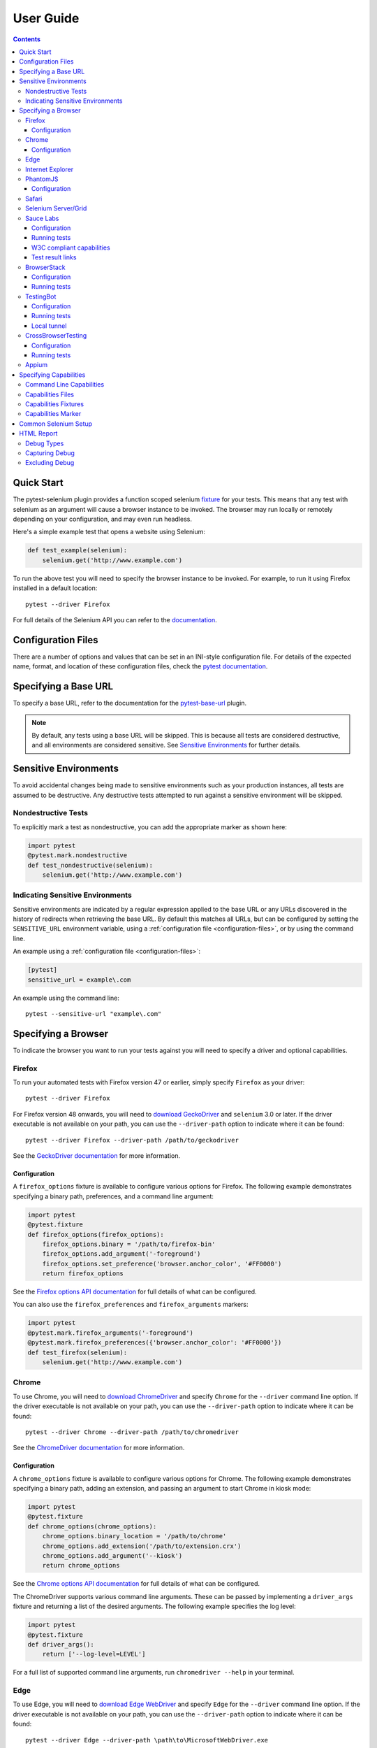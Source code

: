 User Guide
==========

.. contents:: :depth: 3

Quick Start
***********

The pytest-selenium plugin provides a function scoped selenium
`fixture <http://pytest.org/latest/fixture.html>`_ for your tests. This means
that any test with selenium as an argument will cause a browser instance to be
invoked. The browser may run locally or remotely depending on your
configuration, and may even run headless.

Here's a simple example test that opens a website using Selenium:

.. code-block:: python

  def test_example(selenium):
      selenium.get('http://www.example.com')

To run the above test you will need to specify the browser instance to be
invoked. For example, to run it using Firefox installed in a default location::

  pytest --driver Firefox

For full details of the Selenium API you can refer to the
`documentation <http://seleniumhq.github.io/selenium/docs/api/py/api.html>`_.

.. _configuration-files:

Configuration Files
*******************

There are a number of options and values that can be set in an INI-style
configuration file. For details of the expected name, format, and location of
these configuration files, check the
`pytest documentation <http://pytest.org/en/latest/customize.html#command-line-options-and-configuration-file-settings>`_.


Specifying a Base URL
*********************

To specify a base URL, refer to the documentation for the
`pytest-base-url <https://github.com/pytest-dev/pytest-base-url>`_ plugin.

.. note::

  By default, any tests using a base URL will be skipped. This is because all tests
  are considered destructive, and all environments are considered sensitive. See
  `Sensitive Environments`_ for further details.

Sensitive Environments
**********************

To avoid accidental changes being made to sensitive environments such as
your production instances, all tests are assumed to be destructive. Any
destructive tests attempted to run against a sensitive environment will be
skipped.

Nondestructive Tests
--------------------

To explicitly mark a test as nondestructive, you can add the appropriate marker
as shown here:

.. code-block:: python

  import pytest
  @pytest.mark.nondestructive
  def test_nondestructive(selenium):
      selenium.get('http://www.example.com')

Indicating Sensitive Environments
---------------------------------

Sensitive environments are indicated by a regular expression applied to the
base URL or any URLs discovered in the history of redirects when retrieving
the base URL. By default this matches all URLs, but can be configured by
setting the ``SENSITIVE_URL`` environment variable, using a
:ref:`configuration file <configuration-files>`, or by using the command line.

An example using a :ref:`configuration file <configuration-files>`:

.. code-block:: ini

  [pytest]
  sensitive_url = example\.com

An example using the command line::

  pytest --sensitive-url "example\.com"

Specifying a Browser
********************

To indicate the browser you want to run your tests against you will need to
specify a driver and optional capabilities.

Firefox
-------

To run your automated tests with Firefox version 47 or earlier, simply specify
``Firefox`` as your driver::

  pytest --driver Firefox

For Firefox version 48 onwards, you will need to
`download GeckoDriver <https://github.com/mozilla/geckodriver/releases>`_ and
``selenium`` 3.0 or later. If the driver executable is not available on your
path, you can use the ``--driver-path`` option to indicate where it can be
found::

  pytest --driver Firefox --driver-path /path/to/geckodriver

See the `GeckoDriver documentation <https://github.com/mozilla/geckodriver>`_
for more information.

Configuration
~~~~~~~~~~~~~

A ``firefox_options`` fixture is available to configure various options for
Firefox. The following example demonstrates specifying a binary path,
preferences, and a command line argument:

.. code-block:: python

  import pytest
  @pytest.fixture
  def firefox_options(firefox_options):
      firefox_options.binary = '/path/to/firefox-bin'
      firefox_options.add_argument('-foreground')
      firefox_options.set_preference('browser.anchor_color', '#FF0000')
      return firefox_options

See the `Firefox options API documentation`_ for full details of what can be
configured.

You can also use the ``firefox_preferences`` and ``firefox_arguments`` markers:

.. code-block:: python

  import pytest
  @pytest.mark.firefox_arguments('-foreground')
  @pytest.mark.firefox_preferences({'browser.anchor_color': '#FF0000'})
  def test_firefox(selenium):
      selenium.get('http://www.example.com')

Chrome
------

To use Chrome, you will need to
`download ChromeDriver <https://sites.google.com/a/chromium.org/chromedriver/downloads>`_
and specify ``Chrome`` for the ``--driver`` command line option. If the driver
executable is not available on your path, you can use the ``--driver-path``
option to indicate where it can be found::

  pytest --driver Chrome --driver-path /path/to/chromedriver

See the `ChromeDriver documentation <https://sites.google.com/a/chromium.org/chromedriver/>`_
for more information.

Configuration
~~~~~~~~~~~~~

A ``chrome_options`` fixture is available to configure various options for
Chrome. The following example demonstrates specifying a binary path, adding
an extension, and passing an argument to start Chrome in kiosk mode:

.. code-block:: python

  import pytest
  @pytest.fixture
  def chrome_options(chrome_options):
      chrome_options.binary_location = '/path/to/chrome'
      chrome_options.add_extension('/path/to/extension.crx')
      chrome_options.add_argument('--kiosk')
      return chrome_options

See the `Chrome options API documentation`_ for full details of what can be
configured.

The ChromeDriver supports various command line arguments. These can be passed
by implementing a ``driver_args`` fixture and returning a list of the desired
arguments. The following example specifies the log level:

.. code-block:: python

  import pytest
  @pytest.fixture
  def driver_args():
      return ['--log-level=LEVEL']

For a full list of supported command line arguments, run
``chromedriver --help`` in your terminal.

Edge
----

To use Edge, you will need to
`download Edge WebDriver <https://docs.microsoft.com/en-us/microsoft-edge/dev-guide/tools/webdriver>`_
and specify ``Edge`` for the ``--driver`` command line option. If the driver
executable is not available on your path, you can use the ``--driver-path``
option to indicate where it can be found::

  pytest --driver Edge --driver-path \path\to\MicrosoftWebDriver.exe

Internet Explorer
-----------------

To use Internet Explorer, you will need to download and configure the
`Internet Explorer Driver <https://github.com/SeleniumHQ/selenium/wiki/InternetExplorerDriver>`_
and specify ``IE`` for the ``--driver`` command line option. If the driver
executable is not available on your path, you can use the ``--driver-path``
option to indicate where it can be found::

  pytest --driver IE --driver-path \path\to\IEDriverServer.exe

PhantomJS
---------
**NOTE:** Support for PhantomJS has been deprecated and will be removed in a
future release. If running headless is a requirement, please consider using
Firefox or Chrome instead.

To use PhantomJS, you will need `download it <http://phantomjs.org/download.html>`_
and specify ``PhantomJS`` for the ``--driver`` command line option. If
the driver executable is not available on your path, you can use the
``--driver-path`` option to indicate where it can be found::

  pytest --driver PhantomJS --driver-path /path/to/phantomjs

See the `PhantomJS documentation <http://phantomjs.org/quick-start.html>`_ for
more information.

Configuration
~~~~~~~~~~~~~

PhantomJS supports various command line arguments. These can be passed by
implementing a ``driver_args`` fixture and returning a list of the desired
arguments. The following example specifies the log file path:

.. code-block:: python

  import pytest
  @pytest.fixture
  def driver_args():
      return ['--webdriver-logfile=phantomjs.log']

For a full list of supported command line arguments, run ``phantomjs --help``
in your terminal.

Safari
------

To use Safari, you will need to have at least Safari 10 running on OS X El
Capitan or later, and ``selenium`` 3.0 or later. Once you have these
prerequisites, simply specify ``Safari`` for the ``--driver`` command line
option::

  pytest --driver Safari

Selenium Server/Grid
--------------------

To run your automated tests against a
`Selenium server <https://github.com/SeleniumHQ/selenium/wiki/RemoteWebDriverServer>`_
or a `Selenium Grid <https://github.com/SeleniumHQ/selenium/wiki/Grid2>`_ you
must have a server running and know the host and port of the server.

By default Selenium will listen on host 127.0.0.1 and port 4444. This is also
the default when running tests against a remote driver.

To run your automated tests, simply specify ``Remote`` as your driver. Browser
selection is determined using capabilities. Check the
`desired capabilities documentation <https://github.com/SeleniumHQ/selenium/wiki/DesiredCapabilities#used-by-the-selenium-server-for-browser-selection>`__
for details of accepted values. There are also a number of
`browser specific capabilities <https://github.com/SeleniumHQ/selenium/wiki/DesiredCapabilities#browser-specific-capabilities>`_
that can be set. Be sure to also check the documentation for your chosen
driver, as the accepted capabilities may differ::

  pytest --driver Remote --capability browserName firefox

Note that if your server is not running locally or is running on an alternate
port you will need to specify the ``--host`` and ``--port`` command line
options, or by setting the ``SELENIUM_HOST`` and ``SELENIUM_PORT`` environment
variables::

  pytest --driver Remote --host selenium.hostname --port 5555 --capability browserName firefox

Sauce Labs
----------

To run your automated tests using `Sauce Labs <https://saucelabs.com/>`_, you
must provide a valid username and API key. This can be done either by using
a ``.saucelabs`` configuration file in the working directory or your home
directory, by setting the ``SAUCELABS_USERNAME`` and ``SAUCELABS_API_KEY``
environment variables, or by using the environment variables as detailed
`here <https://wiki.saucelabs.com/display/DOCS/
Best+Practice%3A+Use+Environment+Variables+for+Authentication+Credentials>`_

Alternatively, when using `Jenkins CI`_ declarative pipelines,
credentials can be set as environment variables as follows:

.. code-block:: groovy

  environment {
    SAUCELABS = credentials('SAUCELABS')
  }

For more information, see `using environment variables in Jenkins pipelines`_.

Configuration
~~~~~~~~~~~~~

Below is an example ``.saucelabs`` configuration file:

.. code-block:: ini

  [credentials]
  username = username
  key = secret

Running tests
~~~~~~~~~~~~~

To run your automated tests, simply specify ``SauceLabs`` as your driver::

  pytest --driver SauceLabs --capability browserName Firefox

See the `supported platforms <https://docs.saucelabs.com/reference/platforms-configurator/>`_
to help you with your configuration. Additional capabilities can be set using
the ``--capability`` command line arguments. See the
`test configuration documentation <https://docs.saucelabs.com/reference/test-configuration/>`_
for full details of what can be configured.

W3C compliant capabilities
~~~~~~~~~~~~~~~~~~~~~~~~~~

Starting with selenium version 3.11.0 Sauce Labs supports the selenium W3C compliant capabilities.
To use the W3C capabilities you have to set the ``SAUCELABS_W3C`` environment variable to ``true``
and update your :ref:`capabilities <capabilities>` according to the Sauce labs
`W3C documentation <https://wiki.saucelabs.com/display/DOCS/Selenium+W3C+Capabilities+Support+-+Beta>`_.

Test result links
~~~~~~~~~~~~~~~~~

By default, links to Sauce Labs jobs are only visible to users logged in to the account
that ran the job. To make a job visible without having to log in, you can create a link
with an authentication token.

This can be configured by setting the ``SAUCELABS_JOB_AUTH`` environment variable or by
using a :ref:`configuration file <configuration-files>`

An example using a :ref:`configuration file <configuration-files>`:

.. code-block:: ini

  [pytest]
  saucelabs_job_auth = token

You can also control the time to live for that link by setting the environment variable
or :ref:`configuration file <configuration-files>`: value to ``day`` or ``hour``.

Note that ``day`` means within the same day that the test was run,
*not* "24 hours from test-run", likewise for ``hour``

For more information, see
`building links to test results <https://wiki.saucelabs.com/display/DOCS/Building+Links+to+Test+Results>`_

BrowserStack
------------

To run your automated tests using
`BrowserStack <https://www.browserstack.com/>`_, you must provide a valid
username and access key. This can be done either by using
a ``.browserstack`` configuration file in the working directory or your home
directory, or by setting the ``BROWSERSTACK_USERNAME`` and
``BROWSERSTACK_ACCESS_KEY`` environment variables.

Alternatively, when using `Jenkins CI`_ declarative pipelines,
credentials can be set as environment variables as follows:

.. code-block:: groovy

  environment {
    BROWSERSTACK = credentials('BROWSERSTACK')
  }

For more information, see `using environment variables in Jenkins pipelines`_.

Configuration
~~~~~~~~~~~~~

Below is an example ``.browserstack`` configuration file:

.. code-block:: ini

  [credentials]
  username = username
  key = secret

Running tests
~~~~~~~~~~~~~

To run your automated tests, simply specify ``BrowserStack`` as your driver::

  pytest --driver BrowserStack --capability browserName Firefox

See the
`capabilities documentation <https://www.browserstack.com/automate/capabilities>`_
for additional configuration that can be set using ``--capability`` command line
arguments.

TestingBot
----------

To run your automated tests using `TestingBot <http://testingbot.com/>`_, you
must provide a valid key and secret. This can be done either by using
a ``.testingbot`` configuration file in the working directory or your home
directory, or by setting the ``TESTINGBOT_KEY`` and ``TESTINGBOT_SECRET``
environment variables.

Alternatively, when using `Jenkins CI`_ declarative pipelines,
credentials can be set as environment variables as follows:

.. code-block:: groovy

  environment {
    TESTINGBOT = credentials('TESTINGBOT')
  }

Note that for TestingBot, ``username`` corresponds to ``key`` and ``password`` to ``secret``.

For more information, see `using environment variables in Jenkins pipelines`_.

Configuration
~~~~~~~~~~~~~

Below is an example ``.testingbot`` configuration file:

.. code-block:: ini

  [credentials]
  key = key
  secret = secret

Running tests
~~~~~~~~~~~~~

To run your automated tests, simply specify ``TestingBot`` as your driver::

  pytest --driver TestingBot --capability browserName firefox --capability version 39 --capability platform WIN8

See the `list of available browsers <http://testingbot.com/support/getting-started/browsers.html>`_
to help you with your configuration. Additional capabilities can be set using
the ``--capability`` command line arguments. See the
`test options <http://testingbot.com/support/other/test-options>`_
for full details of what can be configured.

Local tunnel
~~~~~~~~~~~~

To run the tests using `TestingBot's local tunnel <https://testingbot.com/support/other/tunnel>`_
you'll also need to set the ``--host`` and ``--port`` command line arguments.

CrossBrowserTesting
-------------------

To run your automated tests using
`CrossBrowserTesting <https://crossbrowsertesting.com/>`_, you must provide a
valid username and auth key. This can be done either by using
a ``.crossbrowsertesting`` configuration file in the working directory or your
home directory, or by setting the ``CROSSBROWSERTESTING_USERNAME`` and
``CROSSBROWSERTESTING_AUTH_KEY`` environment variables.

Alternatively, when using `Jenkins CI`_ declarative pipelines,
credentials can be set as environment variables as follows:

.. code-block:: groovy

  environment {
    CROSSBROWSERTESTING = credentials('CROSSBROWSERTESTING')
  }

For more information, see `using environment variables in Jenkins pipelines`_.

Configuration
~~~~~~~~~~~~~

Below is an example ``.crossbrowsertesting`` configuration file:

.. code-block:: ini

  [credentials]
  username = username
  key = secret

Running tests
~~~~~~~~~~~~~

To run your automated tests, simply specify ``CrossBrowserTesting`` as your
driver::

  pytest --driver CrossBrowserTesting --capability os_api_name Win10 --capability browser_api_name FF46

Additional capabilities can be set using the ``--capability`` command line
arguments. See the
`automation capabilities <https://help.crossbrowsertesting.com/selenium-testing/general/crossbrowsertesting-automation-capabilities/>`_
for full details of what can be configured.

.. _capabilities:

Appium
------

**Note:** Appium support is not installed by default, see: `Installation <https://pytest-selenium.readthedocs.io/en/latest/installing.html>`_

To run tests against mobile devices, you can use `Appium <https://appium.io>`_.
This requires that you have the Appium server running.

By default Appium will listen on host 127.0.0.1 and port 4723.

To run your automated tests, simply specify ``Appium`` as your driver. Device
selection is determined using capabilities. Check the
`desired capabilities documentation <https://appium.io/docs/en/writing-running-appium/caps/>`__
for details of accepted values.

Note that if your Appium server is not running locally or is running on an
alternate port you will need to specify the ``--host`` and ``--port``
command line options, or by setting the ``APPIUM_HOST`` and ``APPIUM_PORT``
environment variables::

  pytest --driver Appium --host appium.hostname --port 5555

Specifying Capabilities
***********************

Configuration options are specified using a capabilities dictionary. This is
required when using an Selenium server to specify the target environment, but
can also be used to configure local drivers.

Command Line Capabilities
-------------------------

Simple capabilities can be set or overridden on the command line::

  pytest --driver Remote --capability browserName Firefox

Capabilities Files
------------------

To specify capabilities, you can provide a JSON file on the command line using
the `pytest-variables <https://github.com/pytest-dev/pytest-variables>`_ plugin.
For example if you had a ``capabilities.json`` containing your capabilities, you
would need to include ``--variables capabilities.json`` on your command line.

The following is an example of a variables file including capabilities:

.. code-block:: json

  { "capabilities": {
      "browserName": "Firefox",
      "platform": "MAC" }
  }

Capabilities Fixtures
---------------------

The ``session_capabilities`` fixture includes capabilities that
apply to the entire test session (including any command line or file based
capabilities). Any changes to these capabilities will apply to every test.
These capabilities are also reported at the top of the HTML report.

.. code-block:: python

  import pytest
  @pytest.fixture(scope='session')
  def session_capabilities(session_capabilities):
      session_capabilities['tags'] = ['tag1', 'tag2', 'tag3']
      return session_capabilities

The ``capabilities`` fixture contains all of the session capabilities, plus any
capabilities specified by the capabilities marker. Any changes to these
capabilities will apply only to the tests covered by scope of the fixture
override.

.. code-block:: python

  import pytest
  @pytest.fixture
  def capabilities(capabilities):
      capabilities['public'] = 'private'
      return capabilities

Capabilities Marker
-------------------

You can add or change capabilities using the ``capabilities`` marker:

.. code-block:: python

  import pytest
  @pytest.mark.capabilities(foo='bar')
  def test_capabilities(selenium):
      selenium.get('http://www.example.com')

Common Selenium Setup
*********************

If you have common setup that you want to apply to your tests, such as setting
the implicit timeout or window size, you can override the ``selenium`` fixture:

.. code-block:: python

  import pytest
  @pytest.fixture
  def selenium(selenium):
      selenium.implicitly_wait(10)
      selenium.maximize_window()
      return selenium

HTML Report
***********

A custom HTML report is generated when the ``--html`` command line option is
given. By default this will include additional debug information for failures.

Debug Types
-----------

The following debug information is gathered by default when a test fails:

* **URL** - The current URL open in the browser.
* **HTML** - The HTML source of the page open in the browser.
* **LOG** - All logs available. Note that this will vary depending on the browser and
  server in use. See
  `logging <https://github.com/SeleniumHQ/selenium/wiki/Logging>`_ for more
  details.
* **SCREENSHOT** - A screenshot of the page open in the browser.

Capturing Debug
---------------

To change when debug is captured you can either set ``selenium_capture_debug``
in a :ref:`configuration file <configuration-files>`, or set the
``SELENIUM_CAPTURE_DEBUG`` environment variable. Valid options are: ``never``,
``failure`` (the default), and ``always``. Note that always capturing debug will
dramatically increase the size of the HTML report.

Excluding Debug
---------------

You may need to exclude certain types of debug from the report. For example, log
files can contain sensitive information that you may not want to publish. To
exclude a type of debug from the report, you can either set
``selenium_exclude_debug`` in a :ref:`configuration file <configuration-files>`,
or set the ``SELENIUM_EXCLUDE_DEBUG`` environment variable to a list of the
`Debug Types`_ to exclude.

For example, to exclude HTML, logs, and screenshots from the report, you could
set ``SELENIUM_EXCLUDE_DEBUG`` to ``html:logs:screenshot``.

.. _Jenkins CI: https://jenkins.io/
.. _using environment variables in Jenkins pipelines: https://jenkins.io/doc/pipeline/tour/environment/
.. _Firefox options API documentation: https://seleniumhq.github.io/selenium/docs/api/py/webdriver_firefox/selenium.webdriver.firefox.options.html
.. _Chrome options API documentation: https://seleniumhq.github.io/selenium/docs/api/py/webdriver_chrome/selenium.webdriver.chrome.options.html
